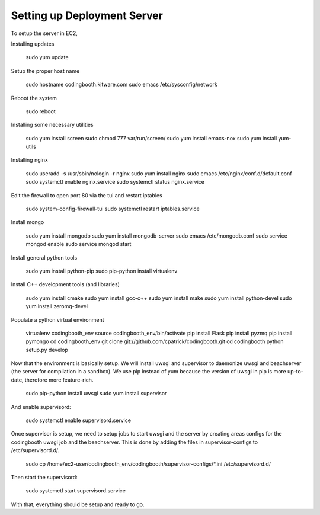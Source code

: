 Setting up Deployment Server
----------------------------

To setup the server in EC2,

Installing updates

    sudo yum update

Setup the proper host name

    sudo hostname codingbooth.kitware.com
    sudo emacs /etc/sysconfig/network

Reboot the system

    sudo reboot

Installing some necessary utilities

    sudo yum install screen
    sudo chmod 777 var/run/screen/
    sudo yum install emacs-nox
    sudo yum install yum-utils

Installing nginx

    sudo useradd -s /usr/sbin/nologin -r nginx
    sudo yum install nginx
    sudo emacs /etc/nginx/conf.d/default.conf
    sudo systemctl enable nginx.service
    sudo systemctl status nginx.service

Edit the firewall to open port 80 via the tui and restart iptables

    sudo system-config-firewall-tui
    sudo systemctl restart iptables.service

Install mongo

    sudo yum install mongodb
    sudo yum install mongodb-server
    sudo emacs /etc/mongodb.conf
    sudo service mongod enable
    sudo service mongod start

Install general python tools

    sudo yum install python-pip
    sudo pip-python install virtualenv

Install C++ development tools (and libraries)

    sudo yum install cmake
    sudo yum install gcc-c++
    sudo yum install make
    sudo yum install python-devel
    sudo yum install zeromq-devel

Populate a python virtual environment

    virtualenv codingbooth_env
    source codingbooth_env/bin/activate
    pip install Flask
    pip install pyzmq
    pip install pymongo
    cd codingbooth_env
    git clone git://github.com/cpatrick/codingbooth.git
    cd codingbooth
    python setup.py develop

Now that the environment is basically setup. We will install uwsgi and
supervisor to daemonize uwsgi and beachserver (the server for compilation
in a sandbox). We use pip instead of yum because the version of uwsgi in pip
is more up-to-date, therefore more feature-rich.

    sudo pip-python install uwsgi
    sudo yum install supervisor

And enable supervisord:

    sudo systemctl enable supervisord.service

Once supervisor is setup, we need to setup jobs to start uwsgi and the server by
creating areas configs for the codingbooth uwsgi job and the beachserver. This
is done by adding the files in supervisor-configs to /etc/supervisord.d/.

    sudo cp /home/ec2-user/codingbooth_env/codingbooth/supervisor-configs/*.ini \
    /etc/supervisord.d/

Then start the supervisord:

    sudo systemctl start supervisord.service

With that, everything should be setup and ready to go.
